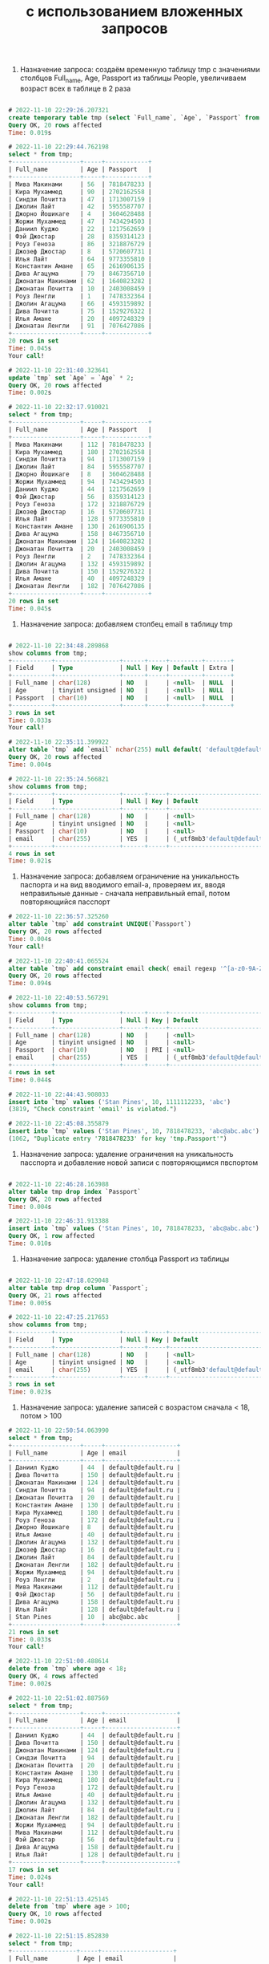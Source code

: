 #+title: с использованием вложенных запросов

1. Назначение запроса: создаём временную таблицу tmp с значениями столбцов Full_name, Age, Passport из таблицы People, увеличиваем возраст всех в таблице в 2 раза

#+BEGIN_SRC sql

# 2022-11-10 22:29:26.207321
create temporary table tmp (select `Full_name`, `Age`, `Passport` from `People`);
Query OK, 20 rows affected
Time: 0.019s

# 2022-11-10 22:29:44.762198
select * from tmp;
+-------------------+-----+------------+
| Full_name         | Age | Passport   |
+-------------------+-----+------------+
| Мива Макинами     | 56  | 7818478233 |
| Кира Мухаммед     | 90  | 2702162558 |
| Синдзи Почитта    | 47  | 1713007159 |
| Джолин Лайт       | 42  | 5955587707 |
| Джорно Йошикаге   | 4   | 3604628488 |
| Жоржи Мухаммед    | 47  | 7434294503 |
| Даниил Куджо      | 22  | 1217562659 |
| Фэй Джостар       | 28  | 8359314123 |
| Роуз Геноза       | 86  | 3218876729 |
| Джозеф Джостар    | 8   | 5720607731 |
| Илья Лайт         | 64  | 9773355810 |
| Константин Амане  | 65  | 2616906135 |
| Дива Агацума      | 79  | 8467356710 |
| Джонатан Макинами | 62  | 1640823282 |
| Джонатан Почитта  | 10  | 2403008459 |
| Роуз Ленгли       | 1   | 7478332364 |
| Джолин Агацума    | 66  | 4593159892 |
| Дива Почитта      | 75  | 1529276322 |
| Илья Амане        | 20  | 4097248329 |
| Джонатан Ленгли   | 91  | 7076427086 |
+-------------------+-----+------------+
20 rows in set
Time: 0.045s
Your call!

# 2022-11-10 22:31:40.323641
update `tmp` set `Age` = `Age` * 2;
Query OK, 20 rows affected
Time: 0.002s

# 2022-11-10 22:32:17.910021
select * from tmp;
+-------------------+-----+------------+
| Full_name         | Age | Passport   |
+-------------------+-----+------------+
| Мива Макинами     | 112 | 7818478233 |
| Кира Мухаммед     | 180 | 2702162558 |
| Синдзи Почитта    | 94  | 1713007159 |
| Джолин Лайт       | 84  | 5955587707 |
| Джорно Йошикаге   | 8   | 3604628488 |
| Жоржи Мухаммед    | 94  | 7434294503 |
| Даниил Куджо      | 44  | 1217562659 |
| Фэй Джостар       | 56  | 8359314123 |
| Роуз Геноза       | 172 | 3218876729 |
| Джозеф Джостар    | 16  | 5720607731 |
| Илья Лайт         | 128 | 9773355810 |
| Константин Амане  | 130 | 2616906135 |
| Дива Агацума      | 158 | 8467356710 |
| Джонатан Макинами | 124 | 1640823282 |
| Джонатан Почитта  | 20  | 2403008459 |
| Роуз Ленгли       | 2   | 7478332364 |
| Джолин Агацума    | 132 | 4593159892 |
| Дива Почитта      | 150 | 1529276322 |
| Илья Амане        | 40  | 4097248329 |
| Джонатан Ленгли   | 182 | 7076427086 |
+-------------------+-----+------------+
20 rows in set
Time: 0.045s

#+END_SRC

2. Назначение запроса: добавляем столбец email в таблицу tmp

#+BEGIN_SRC sql

# 2022-11-10 22:34:48.289868
show columns from tmp;
+-----------+------------------+------+-----+---------+-------+
| Field     | Type             | Null | Key | Default | Extra |
+-----------+------------------+------+-----+---------+-------+
| Full_name | char(128)        | NO   |     | <null>  | NULL  |
| Age       | tinyint unsigned | NO   |     | <null>  | NULL  |
| Passport  | char(10)         | NO   |     | <null>  | NULL  |
+-----------+------------------+------+-----+---------+-------+
3 rows in set
Time: 0.033s
Your call!

# 2022-11-10 22:35:11.399922
alter table `tmp` add `email` nchar(255) null default( 'default@default.ru' );
Query OK, 20 rows affected
Time: 0.004s

# 2022-11-10 22:35:24.566821
show columns from tmp;
+-----------+------------------+------+-----+--------------------------------+-------+
| Field     | Type             | Null | Key | Default                        | Extra |
+-----------+------------------+------+-----+--------------------------------+-------+
| Full_name | char(128)        | NO   |     | <null>                         | NULL  |
| Age       | tinyint unsigned | NO   |     | <null>                         | NULL  |
| Passport  | char(10)         | NO   |     | <null>                         | NULL  |
| email     | char(255)        | YES  |     | (_utf8mb3'default@default.ru') | NULL  |
+-----------+------------------+------+-----+--------------------------------+-------+
4 rows in set
Time: 0.021s
#+END_SRC

3. Назначение запроса: добавляем ограничение на уникальность паспорта и на вид вводимого email-а, проверяем их, вводя неправильные данные - сначала неправильный email, потом повторяющийся пасспорт

#+BEGIN_SRC sql
# 2022-11-10 22:36:57.325260
alter table `tmp` add constraint UNIQUE(`Passport`)
Query OK, 20 rows affected
Time: 0.004s
Your call!

# 2022-11-10 22:40:41.065524
alter table `tmp` add constraint email check( email regexp '^[a-z0-9A-Z_]*@[a-z0-9A-Z_].[a-z]*')
Query OK, 20 rows affected
Time: 0.094s

# 2022-11-10 22:40:53.567291
show columns from tmp;
+-----------+------------------+------+-----+--------------------------------+-------+
| Field     | Type             | Null | Key | Default                        | Extra |
+-----------+------------------+------+-----+--------------------------------+-------+
| Full_name | char(128)        | NO   |     | <null>                         | NULL  |
| Age       | tinyint unsigned | NO   |     | <null>                         | NULL  |
| Passport  | char(10)         | NO   | PRI | <null>                         | NULL  |
| email     | char(255)        | YES  |     | (_utf8mb3'default@default.ru') | NULL  |
+-----------+------------------+------+-----+--------------------------------+-------+
4 rows in set
Time: 0.044s

# 2022-11-10 22:44:43.908033
insert into `tmp` values ('Stan Pines', 10, 1111112233, 'abc')
(3819, "Check constraint 'email' is violated.")

# 2022-11-10 22:45:08.355879
insert into `tmp` values ('Stan Pines', 10, 7818478233, 'abc@abc.abc')
(1062, "Duplicate entry '7818478233' for key 'tmp.Passport'")

#+END_SRC

4. Назначение запроса: удаление ограничения на уникальность пасспорта и добавление новой записи с повторяющимся пвспортом

#+BEGIN_SRC sql

# 2022-11-10 22:46:28.163988
alter table tmp drop index `Passport`
Query OK, 20 rows affected
Time: 0.004s

# 2022-11-10 22:46:31.913388
insert into `tmp` values ('Stan Pines', 10, 7818478233, 'abc@abc.abc')
Query OK, 1 row affected
Time: 0.010s

#+END_SRC

5. Назначение запроса: удаление столбца Passport из таблицы

#+BEGIN_SRC sql

# 2022-11-10 22:47:18.029048
alter table tmp drop column `Passport`;
Query OK, 21 rows affected
Time: 0.005s

# 2022-11-10 22:47:25.217653
show columns from tmp;
+-----------+------------------+------+-----+--------------------------------+-------+
| Field     | Type             | Null | Key | Default                        | Extra |
+-----------+------------------+------+-----+--------------------------------+-------+
| Full_name | char(128)        | NO   |     | <null>                         | NULL  |
| Age       | tinyint unsigned | NO   |     | <null>                         | NULL  |
| email     | char(255)        | YES  |     | (_utf8mb3'default@default.ru') | NULL  |
+-----------+------------------+------+-----+--------------------------------+-------+
3 rows in set
Time: 0.023s

#+END_SRC

6. Назначение запроса: удаление записей с возрастом сначала < 18, потом > 100

#+BEGIN_SRC sql
# 2022-11-10 22:50:54.063990
select * from tmp;
+-------------------+-----+--------------------+
| Full_name         | Age | email              |
+-------------------+-----+--------------------+
| Даниил Куджо      | 44  | default@default.ru |
| Дива Почитта      | 150 | default@default.ru |
| Джонатан Макинами | 124 | default@default.ru |
| Синдзи Почитта    | 94  | default@default.ru |
| Джонатан Почитта  | 20  | default@default.ru |
| Константин Амане  | 130 | default@default.ru |
| Кира Мухаммед     | 180 | default@default.ru |
| Роуз Геноза       | 172 | default@default.ru |
| Джорно Йошикаге   | 8   | default@default.ru |
| Илья Амане        | 40  | default@default.ru |
| Джолин Агацума    | 132 | default@default.ru |
| Джозеф Джостар    | 16  | default@default.ru |
| Джолин Лайт       | 84  | default@default.ru |
| Джонатан Ленгли   | 182 | default@default.ru |
| Жоржи Мухаммед    | 94  | default@default.ru |
| Роуз Ленгли       | 2   | default@default.ru |
| Мива Макинами     | 112 | default@default.ru |
| Фэй Джостар       | 56  | default@default.ru |
| Дива Агацума      | 158 | default@default.ru |
| Илья Лайт         | 128 | default@default.ru |
| Stan Pines        | 10  | abc@abc.abc        |
+-------------------+-----+--------------------+
21 rows in set
Time: 0.033s
Your call!

# 2022-11-10 22:51:00.488614
delete from `tmp` where age < 18;
Query OK, 4 rows affected
Time: 0.002s

# 2022-11-10 22:51:02.887569
select * from tmp;
+-------------------+-----+--------------------+
| Full_name         | Age | email              |
+-------------------+-----+--------------------+
| Даниил Куджо      | 44  | default@default.ru |
| Дива Почитта      | 150 | default@default.ru |
| Джонатан Макинами | 124 | default@default.ru |
| Синдзи Почитта    | 94  | default@default.ru |
| Джонатан Почитта  | 20  | default@default.ru |
| Константин Амане  | 130 | default@default.ru |
| Кира Мухаммед     | 180 | default@default.ru |
| Роуз Геноза       | 172 | default@default.ru |
| Илья Амане        | 40  | default@default.ru |
| Джолин Агацума    | 132 | default@default.ru |
| Джолин Лайт       | 84  | default@default.ru |
| Джонатан Ленгли   | 182 | default@default.ru |
| Жоржи Мухаммед    | 94  | default@default.ru |
| Мива Макинами     | 112 | default@default.ru |
| Фэй Джостар       | 56  | default@default.ru |
| Дива Агацума      | 158 | default@default.ru |
| Илья Лайт         | 128 | default@default.ru |
+-------------------+-----+--------------------+
17 rows in set
Time: 0.024s
Your call!

# 2022-11-10 22:51:13.425145
delete from `tmp` where age > 100;
Query OK, 10 rows affected
Time: 0.002s

# 2022-11-10 22:51:15.852830
select * from tmp;
+------------------+-----+--------------------+
| Full_name        | Age | email              |
+------------------+-----+--------------------+
| Даниил Куджо     | 44  | default@default.ru |
| Синдзи Почитта   | 94  | default@default.ru |
| Джонатан Почитта | 20  | default@default.ru |
| Илья Амане       | 40  | default@default.ru |
| Джолин Лайт      | 84  | default@default.ru |
| Жоржи Мухаммед   | 94  | default@default.ru |
| Фэй Джостар      | 56  | default@default.ru |
+------------------+-----+--------------------+
7 rows in set
Time: 0.042s


#+END_SRC
